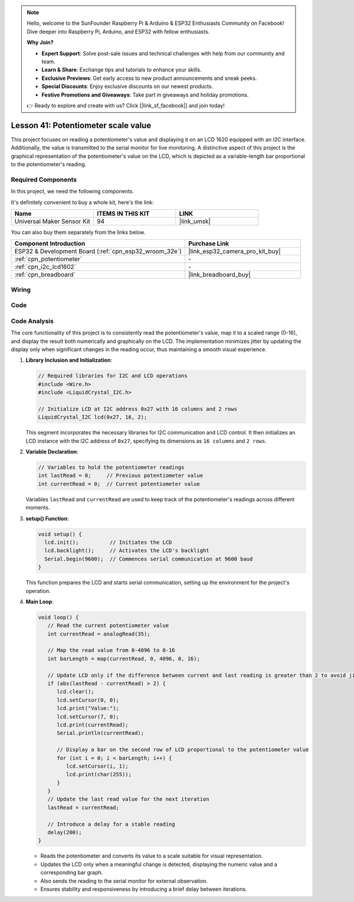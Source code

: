 .. note::

    Hello, welcome to the SunFounder Raspberry Pi & Arduino & ESP32 Enthusiasts Community on Facebook! Dive deeper into Raspberry Pi, Arduino, and ESP32 with fellow enthusiasts.

    **Why Join?**

    - **Expert Support**: Solve post-sale issues and technical challenges with help from our community and team.
    - **Learn & Share**: Exchange tips and tutorials to enhance your skills.
    - **Exclusive Previews**: Get early access to new product announcements and sneak peeks.
    - **Special Discounts**: Enjoy exclusive discounts on our newest products.
    - **Festive Promotions and Giveaways**: Take part in giveaways and holiday promotions.

    👉 Ready to explore and create with us? Click [|link_sf_facebook|] and join today!

.. _esp32_potentiometer_scale_value:

Lesson 41: Potentiometer scale value
=============================================================


This project focuses on reading a potentiometer's value and displaying it on an LCD 1620 equipped with an I2C interface. 
Additionally, the value is transmitted to the serial monitor for live monitoring. 
A distinctive aspect of this project is the graphical representation of the potentiometer's value on the LCD, 
which is depicted as a variable-length bar proportional to the potentiometer's reading.


Required Components
--------------------------

In this project, we need the following components. 

It's definitely convenient to buy a whole kit, here's the link: 

.. list-table::
    :widths: 20 20 20
    :header-rows: 1

    *   - Name	
        - ITEMS IN THIS KIT
        - LINK
    *   - Universal Maker Sensor Kit
        - 94
        - |link_umsk|

You can also buy them separately from the links below.

.. list-table::
    :widths: 30 20
    :header-rows: 1

    *   - Component Introduction
        - Purchase Link

    *   - ESP32 & Development Board (:ref:`cpn_esp32_wroom_32e`)
        - |link_esp32_camera_pro_kit_buy|
    *   - :ref:`cpn_potentiometer`
        - \-
    *   - :ref:`cpn_i2c_lcd1602`
        - \-
    *   - :ref:`cpn_breadboard`
        - |link_breadboard_buy|
        

Wiring
---------------------------

.. image:: img/Lesson_41_Potentiometer_scale_value_esp32_bb.png
    :width: 100%


Code
---------------------------

.. raw:: html

   <iframe src=https://create.arduino.cc/editor/sunfounder01/407cf491-e932-4334-a3f3-e04f7309c941/preview?embed style="height:510px;width:100%;margin:10px 0" frameborder=0></iframe>

   
Code Analysis
---------------------------

The core functionality of this project is to consistently read the potentiometer's value, map it to a scaled range (0-16), and display the result both numerically and graphically on the LCD. The implementation minimizes jitter by updating the display only when significant changes in the reading occur, thus maintaining a smooth visual experience.

1. **Library Inclusion and Initialization**:

   .. code-block:: arduino
   
      // Required libraries for I2C and LCD operations
      #include <Wire.h>
      #include <LiquidCrystal_I2C.h>

      // Initialize LCD at I2C address 0x27 with 16 columns and 2 rows
      LiquidCrystal_I2C lcd(0x27, 16, 2);

   This segment incorporates the necessary libraries for I2C communication and LCD control. It then initializes an LCD instance with the I2C address of ``0x27``, specifying its dimensions as ``16 columns`` and ``2 rows``.

2. **Variable Declaration**:

   .. code-block:: arduino
   
      // Variables to hold the potentiometer readings
      int lastRead = 0;     // Previous potentiometer value
      int currentRead = 0;  // Current potentiometer value

   Variables ``lastRead`` and ``currentRead`` are used to keep track of the potentiometer's readings across different moments.

3. **setup() Function**:

   .. code-block:: arduino
   
      void setup() {
        lcd.init();          // Initiates the LCD
        lcd.backlight();     // Activates the LCD's backlight
        Serial.begin(9600);  // Commences serial communication at 9600 baud
      }

   This function prepares the LCD and starts serial communication, setting up the environment for the project's operation.

4. **Main Loop**:

   .. code-block:: arduino
   
      void loop() {
         // Read the current potentiometer value
         int currentRead = analogRead(35);

         // Map the read value from 0-4096 to 0-16
         int barLength = map(currentRead, 0, 4096, 0, 16);

         // Update LCD only if the difference between current and last reading is greater than 2 to avoid jitter
         if (abs(lastRead - currentRead) > 2) {
            lcd.clear();
            lcd.setCursor(0, 0);
            lcd.print("Value:");
            lcd.setCursor(7, 0);
            lcd.print(currentRead);
            Serial.println(currentRead);

            // Display a bar on the second row of LCD proportional to the potentiometer value
            for (int i = 0; i < barLength; i++) {
               lcd.setCursor(i, 1);
               lcd.print(char(255));
            }
         }
         // Update the last read value for the next iteration
         lastRead = currentRead;

         // Introduce a delay for a stable reading
         delay(200);
      }

   * Reads the potentiometer and converts its value to a scale suitable for visual representation.
   * Updates the LCD only when a meaningful change is detected, displaying the numeric value and a corresponding bar graph.
   * Also sends the reading to the serial monitor for external observation.
   * Ensures stability and responsiveness by introducing a brief delay between iterations.

